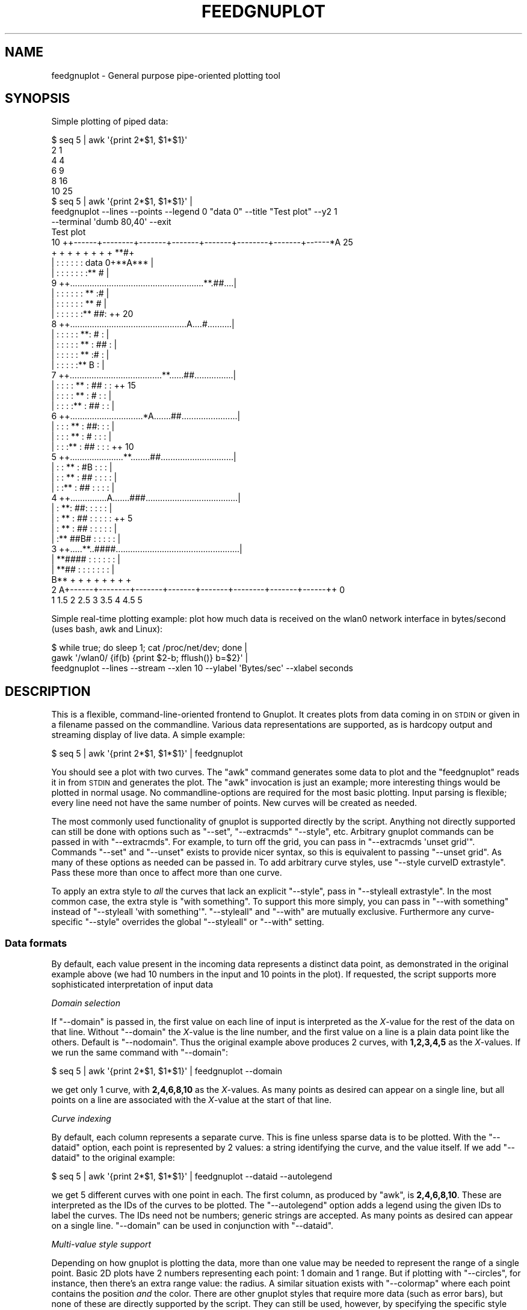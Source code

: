 .\" Automatically generated by Pod::Man 2.28 (Pod::Simple 3.29)
.\"
.\" Standard preamble:
.\" ========================================================================
.de Sp \" Vertical space (when we can't use .PP)
.if t .sp .5v
.if n .sp
..
.de Vb \" Begin verbatim text
.ft CW
.nf
.ne \\$1
..
.de Ve \" End verbatim text
.ft R
.fi
..
.\" Set up some character translations and predefined strings.  \*(-- will
.\" give an unbreakable dash, \*(PI will give pi, \*(L" will give a left
.\" double quote, and \*(R" will give a right double quote.  \*(C+ will
.\" give a nicer C++.  Capital omega is used to do unbreakable dashes and
.\" therefore won't be available.  \*(C` and \*(C' expand to `' in nroff,
.\" nothing in troff, for use with C<>.
.tr \(*W-
.ds C+ C\v'-.1v'\h'-1p'\s-2+\h'-1p'+\s0\v'.1v'\h'-1p'
.ie n \{\
.    ds -- \(*W-
.    ds PI pi
.    if (\n(.H=4u)&(1m=24u) .ds -- \(*W\h'-12u'\(*W\h'-12u'-\" diablo 10 pitch
.    if (\n(.H=4u)&(1m=20u) .ds -- \(*W\h'-12u'\(*W\h'-8u'-\"  diablo 12 pitch
.    ds L" ""
.    ds R" ""
.    ds C` ""
.    ds C' ""
'br\}
.el\{\
.    ds -- \|\(em\|
.    ds PI \(*p
.    ds L" ``
.    ds R" ''
.    ds C`
.    ds C'
'br\}
.\"
.\" Escape single quotes in literal strings from groff's Unicode transform.
.ie \n(.g .ds Aq \(aq
.el       .ds Aq '
.\"
.\" If the F register is turned on, we'll generate index entries on stderr for
.\" titles (.TH), headers (.SH), subsections (.SS), items (.Ip), and index
.\" entries marked with X<> in POD.  Of course, you'll have to process the
.\" output yourself in some meaningful fashion.
.\"
.\" Avoid warning from groff about undefined register 'F'.
.de IX
..
.nr rF 0
.if \n(.g .if rF .nr rF 1
.if (\n(rF:(\n(.g==0)) \{
.    if \nF \{
.        de IX
.        tm Index:\\$1\t\\n%\t"\\$2"
..
.        if !\nF==2 \{
.            nr % 0
.            nr F 2
.        \}
.    \}
.\}
.rr rF
.\" ========================================================================
.\"
.IX Title "FEEDGNUPLOT 1"
.TH FEEDGNUPLOT 1 "2015-08-23" "perl v5.22.0" "User Contributed Perl Documentation"
.\" For nroff, turn off justification.  Always turn off hyphenation; it makes
.\" way too many mistakes in technical documents.
.if n .ad l
.nh
.SH "NAME"
feedgnuplot \- General purpose pipe\-oriented plotting tool
.SH "SYNOPSIS"
.IX Header "SYNOPSIS"
Simple plotting of piped data:
.PP
.Vb 6
\& $ seq 5 | awk \*(Aq{print 2*$1, $1*$1}\*(Aq
\& 2 1
\& 4 4
\& 6 9
\& 8 16
\& 10 25
\&
\& $ seq 5 | awk \*(Aq{print 2*$1, $1*$1}\*(Aq |
\&   feedgnuplot \-\-lines \-\-points \-\-legend 0 "data 0" \-\-title "Test plot" \-\-y2 1
\&               \-\-terminal \*(Aqdumb 80,40\*(Aq \-\-exit
\&
\&                                  Test plot
\&
\&  10 ++\-\-\-\-\-\-+\-\-\-\-\-\-\-\-+\-\-\-\-\-\-\-+\-\-\-\-\-\-\-+\-\-\-\-\-\-\-+\-\-\-\-\-\-\-\-+\-\-\-\-\-\-\-+\-\-\-\-\-\-*A 25
\&     +       +        +       +       +       +        +       +    **#+
\&     |       :        :       :       :       :        : data 0+**A*** |
\&     |       :        :       :       :       :        :       :** #   |
\&   9 ++.......................................................**.##....|
\&     |       :        :       :       :       :        :    ** :#      |
\&     |       :        :       :       :       :        :  **   #       |
\&     |       :        :       :       :       :        :**   ##:      ++ 20
\&   8 ++................................................A....#..........|
\&     |       :        :       :       :       :      **:   #   :       |
\&     |       :        :       :       :       :    **  : ##    :       |
\&     |       :        :       :       :       :  **    :#      :       |
\&     |       :        :       :       :       :**      B       :       |
\&   7 ++......................................**......##................|
\&     |       :        :       :       :    ** :    ##  :       :      ++ 15
\&     |       :        :       :       :  **   :   #    :       :       |
\&     |       :        :       :       :**     : ##     :       :       |
\&   6 ++..............................*A.......##.......................|
\&     |       :        :       :    ** :     ##:        :       :       |
\&     |       :        :       :  **   :    #  :        :       :       |
\&     |       :        :       :**     :  ##   :        :       :      ++ 10
\&   5 ++......................**........##..............................|
\&     |       :        :    ** :      #B       :        :       :       |
\&     |       :        :  **   :    ## :       :        :       :       |
\&     |       :        :**     :  ##   :       :        :       :       |
\&   4 ++...............A.......###......................................|
\&     |       :      **:     ##:       :       :        :       :       |
\&     |       :    **  :   ##  :       :       :        :       :      ++ 5
\&     |       :  **    : ##    :       :       :        :       :       |
\&     |       :**    ##B#      :       :       :        :       :       |
\&   3 ++.....**..####...................................................|
\&     |    **####      :       :       :       :        :       :       |
\&     |  **## :        :       :       :       :        :       :       |
\&     B**     +        +       +       +       +        +       +       +
\&   2 A+\-\-\-\-\-\-+\-\-\-\-\-\-\-\-+\-\-\-\-\-\-\-+\-\-\-\-\-\-\-+\-\-\-\-\-\-\-+\-\-\-\-\-\-\-\-+\-\-\-\-\-\-\-+\-\-\-\-\-\-++ 0
\&     1      1.5       2      2.5      3      3.5       4      4.5      5
.Ve
.PP
Simple real-time plotting example: plot how much data is received on the wlan0
network interface in bytes/second (uses bash, awk and Linux):
.PP
.Vb 3
\& $ while true; do sleep 1; cat /proc/net/dev; done |
\&   gawk \*(Aq/wlan0/ {if(b) {print $2\-b; fflush()} b=$2}\*(Aq |
\&   feedgnuplot \-\-lines \-\-stream \-\-xlen 10 \-\-ylabel \*(AqBytes/sec\*(Aq \-\-xlabel seconds
.Ve
.SH "DESCRIPTION"
.IX Header "DESCRIPTION"
This is a flexible, command-line-oriented frontend to Gnuplot. It creates
plots from data coming in on \s-1STDIN\s0 or given in a filename passed on the
commandline. Various data representations are supported, as is hardcopy
output and streaming display of live data. A simple example:
.PP
.Vb 1
\& $ seq 5 | awk \*(Aq{print 2*$1, $1*$1}\*(Aq | feedgnuplot
.Ve
.PP
You should see a plot with two curves. The \f(CW\*(C`awk\*(C'\fR command generates some data to
plot and the \f(CW\*(C`feedgnuplot\*(C'\fR reads it in from \s-1STDIN\s0 and generates the plot. The
\&\f(CW\*(C`awk\*(C'\fR invocation is just an example; more interesting things would be plotted
in normal usage. No commandline-options are required for the most basic
plotting. Input parsing is flexible; every line need not have the same number of
points. New curves will be created as needed.
.PP
The most commonly used functionality of gnuplot is supported directly by the
script. Anything not directly supported can still be done with options such as
\&\f(CW\*(C`\-\-set\*(C'\fR, \f(CW\*(C`\-\-extracmds\*(C'\fR \f(CW\*(C`\-\-style\*(C'\fR, etc. Arbitrary gnuplot commands can be
passed in with \f(CW\*(C`\-\-extracmds\*(C'\fR. For example, to turn off the grid, you can pass
in \f(CW\*(C`\-\-extracmds \*(Aqunset grid\*(Aq\*(C'\fR. Commands \f(CW\*(C`\-\-set\*(C'\fR and \f(CW\*(C`\-\-unset\*(C'\fR exists to
provide nicer syntax, so this is equivalent to passing \f(CW\*(C`\-\-unset grid\*(C'\fR. As many
of these options as needed can be passed in. To add arbitrary curve styles, use
\&\f(CW\*(C`\-\-style curveID extrastyle\*(C'\fR. Pass these more than once to affect more than one
curve.
.PP
To apply an extra style to \fIall\fR the curves that lack an explicit \f(CW\*(C`\-\-style\*(C'\fR,
pass in \f(CW\*(C`\-\-styleall extrastyle\*(C'\fR. In the most common case, the extra style is
\&\f(CW\*(C`with something\*(C'\fR. To support this more simply, you can pass in \f(CW\*(C`\-\-with
something\*(C'\fR instead of \f(CW\*(C`\-\-styleall \*(Aqwith something\*(Aq\*(C'\fR. \f(CW\*(C`\-\-styleall\*(C'\fR and
\&\f(CW\*(C`\-\-with\*(C'\fR are mutually exclusive. Furthermore any curve-specific \f(CW\*(C`\-\-style\*(C'\fR
overrides the global \f(CW\*(C`\-\-styleall\*(C'\fR or \f(CW\*(C`\-\-with\*(C'\fR setting.
.SS "Data formats"
.IX Subsection "Data formats"
By default, each value present in the incoming data represents a distinct data
point, as demonstrated in the original example above (we had 10 numbers in the
input and 10 points in the plot). If requested, the script supports more
sophisticated interpretation of input data
.PP
\fIDomain selection\fR
.IX Subsection "Domain selection"
.PP
If \f(CW\*(C`\-\-domain\*(C'\fR is passed in, the first value on each line of input is
interpreted as the \fIX\fR\-value for the rest of the data on that line. Without
\&\f(CW\*(C`\-\-domain\*(C'\fR the \fIX\fR\-value is the line number, and the first value on a line is
a plain data point like the others. Default is \f(CW\*(C`\-\-nodomain\*(C'\fR. Thus the original
example above produces 2 curves, with \fB1,2,3,4,5\fR as the \fIX\fR\-values. If we run
the same command with \f(CW\*(C`\-\-domain\*(C'\fR:
.PP
.Vb 1
\& $ seq 5 | awk \*(Aq{print 2*$1, $1*$1}\*(Aq | feedgnuplot \-\-domain
.Ve
.PP
we get only 1 curve, with \fB2,4,6,8,10\fR as the \fIX\fR\-values. As many points as
desired can appear on a single line, but all points on a line are associated
with the \fIX\fR\-value at the start of that line.
.PP
\fICurve indexing\fR
.IX Subsection "Curve indexing"
.PP
By default, each column represents a separate curve. This is fine unless sparse
data is to be plotted. With the \f(CW\*(C`\-\-dataid\*(C'\fR option, each point is represented by
2 values: a string identifying the curve, and the value itself. If we add
\&\f(CW\*(C`\-\-dataid\*(C'\fR to the original example:
.PP
.Vb 1
\& $ seq 5 | awk \*(Aq{print 2*$1, $1*$1}\*(Aq | feedgnuplot \-\-dataid \-\-autolegend
.Ve
.PP
we get 5 different curves with one point in each. The first column, as produced
by \f(CW\*(C`awk\*(C'\fR, is \fB2,4,6,8,10\fR. These are interpreted as the IDs of the curves to
be plotted. The \f(CW\*(C`\-\-autolegend\*(C'\fR option adds a legend using the given IDs to
label the curves. The IDs need not be numbers; generic strings are accepted. As
many points as desired can appear on a single line. \f(CW\*(C`\-\-domain\*(C'\fR can be used in
conjunction with \f(CW\*(C`\-\-dataid\*(C'\fR.
.PP
\fIMulti-value style support\fR
.IX Subsection "Multi-value style support"
.PP
Depending on how gnuplot is plotting the data, more than one value may be needed
to represent the range of a single point. Basic 2D plots have 2 numbers
representing each point: 1 domain and 1 range. But if plotting with
\&\f(CW\*(C`\-\-circles\*(C'\fR, for instance, then there's an extra range value: the radius. A
similar situation exists with \f(CW\*(C`\-\-colormap\*(C'\fR where each point contains the
position \fIand\fR the color. There are other gnuplot styles that require more data
(such as error bars), but none of these are directly supported by the script.
They can still be used, however, by specifying the specific style with
\&\f(CW\*(C`\-\-style\*(C'\fR, and specifying how many values are needed for each point with
\&\f(CW\*(C`\-\-rangesizeall\*(C'\fR or \f(CW\*(C`\-\-rangesize\*(C'\fR or \f(CW\*(C`\-\-extraValuesPerPoint\*(C'\fR. Those options
that specify the range size are required \fIonly\fR for styles not explicitly
supported by feedgnuplot; supported styles do the right thing automatically.
.PP
More examples: if making a 2d plot of y error bars where gnuplot expects a
(x,y,ydelta) tuple for each point, you want \f(CW\*(C`\-\-rangesizeall 2\*(C'\fR because you have
one domain value (x) and 2 range values (y,ydelta). Gnuplot can also plot
lopsided y errorbars by giving a tuple (x,y,ylow,yhigh). This is similar as
before, but you want \f(CW\*(C`\-\-rangesizeall 3\*(C'\fR instead.
.PP
\fI3D data\fR
.IX Subsection "3D data"
.PP
To plot 3D data, pass in \f(CW\*(C`\-\-3d\*(C'\fR. \f(CW\*(C`\-\-domain\*(C'\fR \s-1MUST\s0 be given when plotting 3D
data to avoid domain ambiguity. If 3D data is being plotted, there are by
definition 2 domain values instead of one (\fIZ\fR as a function of \fIX\fR and \fIY\fR
instead of \fIY\fR as a function of \fIX\fR). Thus the first 2 values on each line are
interpreted as the domain instead of just 1. The rest of the processing happens
the same way as before.
.PP
\fITime/date data\fR
.IX Subsection "Time/date data"
.PP
If the input data domain is a time/date, this can be interpreted with
\&\f(CW\*(C`\-\-timefmt\*(C'\fR. This option takes a single argument: the format to use to parse
the data. The format is documented in 'set timefmt' in gnuplot, although the
common flags that \f(CW\*(C`strftime\*(C'\fR understands are generally supported. The backslash
sequences in the format are \fInot\fR supported, so if you want a tab, put in a tab
instead of \et. Whitespace in the format \fIis\fR supported. When this flag is
given, some other options act a little bit differently:
.IP "\(bu" 4
\&\f(CW\*(C`\-\-xlen\*(C'\fR is an \fIinteger\fR in seconds
.IP "\(bu" 4
\&\f(CW\*(C`\-\-xmin\*(C'\fR and \f(CW\*(C`\-\-xmax\*(C'\fR \fImust\fR use the format passed in to \f(CW\*(C`\-\-timefmt\*(C'\fR
.PP
Using this option changes both the way the input is parsed \fIand\fR the way the
x\-axis tics are labelled. Gnuplot tries to be intelligent in this labelling, but
it doesn't always do what the user wants. The labelling can be controlled with
the gnuplot \f(CW\*(C`set format\*(C'\fR command, which takes the same type of format string as
\&\f(CW\*(C`\-\-timefmt\*(C'\fR. Example:
.PP
.Vb 5
\& $ sar 1 \-1 |
\&   awk \*(Aq$1 ~ /..:..:../ && $8 ~/^[0\-9\e.]*$/ {print $1,$8; fflush()}\*(Aq |
\&   feedgnuplot \-\-stream \-\-domain
\&                \-\-lines \-\-timefmt \*(Aq%H:%M:%S\*(Aq
\&                \-\-set \*(Aqformat x "%H:%M:%S"\*(Aq
.Ve
.PP
This plots the 'idle' \s-1CPU\s0 consumption against time.
.PP
Note that while gnuplot supports the time/date on any axis, \fIfeedgnuplot\fR
currently supports it \fIonly\fR as the x\-axis domain. This may change in the
future.
.SS "Real-time streaming data"
.IX Subsection "Real-time streaming data"
To plot real-time data, pass in the \f(CW\*(C`\-\-stream [refreshperiod]\*(C'\fR option. Data
will then be plotted as it is received. The plot will be updated every
\&\f(CW\*(C`refreshperiod\*(C'\fR seconds. If the period isn't specified, a 1Hz refresh rate is
used. To refresh at specific intervals indicated by the data, set the
refreshperiod to 0 or to 'trigger'. The plot will then \fIonly\fR be refreshed when
a data line 'replot' is received. This 'replot' command works in both triggered
and timed modes, but in triggered mode, it's the only way to replot. Look in
\&\*(L"Special data commands\*(R" for more information.
.PP
To plot only the most recent data (instead of \fIall\fR the data), \f(CW\*(C`\-\-xlen
windowsize\*(C'\fR can be given. This will create an constantly-updating, scrolling
view of the recent past. \f(CW\*(C`windowsize\*(C'\fR should be replaced by the desired length
of the domain window to plot, in domain units (passed-in values if \f(CW\*(C`\-\-domain\*(C'\fR
or line numbers otherwise). If the domain is a time/date via \f(CW\*(C`\-\-timefmt\*(C'\fR, then
\&\f(CW\*(C`windowsize\*(C'\fR is and \fIinteger\fR in seconds.
.PP
\fISpecial data commands\fR
.IX Subsection "Special data commands"
.PP
If we are reading streaming data, the input stream can contain special commands
in addition to the raw data. Feedgnuplot looks for these at the start of every
input line. If a command is detected, the rest of the line is discarded. These
commands are
.ie n .IP """replot""" 4
.el .IP "\f(CWreplot\fR" 4
.IX Item "replot"
This command refreshes the plot right now, instead of waiting for the next
refresh time indicated by the timer. This command works in addition to the timed
refresh, as indicated by \f(CW\*(C`\-\-stream [refreshperiod]\*(C'\fR.
.ie n .IP """clear""" 4
.el .IP "\f(CWclear\fR" 4
.IX Item "clear"
This command clears out the current data in the plot. The plotting process
continues, however, to any data following the \f(CW\*(C`clear\*(C'\fR.
.ie n .IP """exit""" 4
.el .IP "\f(CWexit\fR" 4
.IX Item "exit"
This command causes feedgnuplot to exit.
.SS "Hardcopy output"
.IX Subsection "Hardcopy output"
The script is able to produce hardcopy output with \f(CW\*(C`\-\-hardcopy outputfile\*(C'\fR. The
output type can be inferred from the filename, if \fB.ps\fR, \fB.eps\fR, \fB.pdf\fR,
\&\fB.svg\fR or \fB.png\fR is requested. If any other file type is requested,
\&\f(CW\*(C`\-\-terminal\*(C'\fR \fImust\fR be passed in to tell gnuplot how to make the plot.
.SS "Self-plotting data files"
.IX Subsection "Self-plotting data files"
This script can be used to enable self-plotting data files. There are 2 ways of
doing this: with a shebang (#!) or with inline perl data.
.PP
\fISelf-plotting data with a #!\fR
.IX Subsection "Self-plotting data with a #!"
.PP
A self-plotting, executable data file \f(CW\*(C`data\*(C'\fR is formatted as
.PP
.Vb 10
\& $ cat data
\& #!/usr/bin/feedgnuplot \-\-lines \-\-points
\& 2 1
\& 4 4
\& 6 9
\& 8 16
\& 10 25
\& 12 36
\& 14 49
\& 16 64
\& 18 81
\& 20 100
\& 22 121
\& 24 144
\& 26 169
\& 28 196
\& 30 225
.Ve
.PP
This is the shebang (#!) line followed by the data, formatted as before. The
data file can be plotted simply with
.PP
.Vb 1
\& $ ./data
.Ve
.PP
The caveats here are that on Linux the whole #! line is limited to 127
characters and that the full path to feedgnuplot must be given. The 127
character limit is a serious limitation, but this can likely be resolved with a
kernel patch. I have only tried on Linux 2.6.
.PP
\fISelf-plotting data with perl inline data\fR
.IX Subsection "Self-plotting data with perl inline data"
.PP
Perl supports storing data and code in the same file. This can also be used to
create self-plotting files:
.PP
.Vb 4
\& $ cat plotdata.pl
\& #!/usr/bin/perl
\& use strict;
\& use warnings;
\&
\& open PLOT, "| feedgnuplot \-\-lines \-\-points" or die "Couldn\*(Aqt open plotting pipe";
\& while( <DATA> )
\& {
\&   my @xy = split;
\&   print PLOT "@xy\en";
\& }
\& _\|_DATA_\|_
\& 2 1
\& 4 4
\& 6 9
\& 8 16
\& 10 25
\& 12 36
\& 14 49
\& 16 64
\& 18 81
\& 20 100
\& 22 121
\& 24 144
\& 26 169
\& 28 196
\& 30 225
.Ve
.PP
This is especially useful if the logged data is not in a format directly
supported by feedgnuplot. Raw data can be stored after the _\|_DATA_\|_ directive,
with a small perl script to manipulate the data into a useable format and send
it to the plotter.
.SH "ARGUMENTS"
.IX Header "ARGUMENTS"
.IP "\(bu" 4
\&\-\-\f(CW\*(C`[no]domain\*(C'\fR
.Sp
If enabled, the first element of each line is the domain variable. If not, the
point index is used
.IP "\(bu" 4
\&\-\-\f(CW\*(C`[no]dataid\*(C'\fR
.Sp
If enabled, each data point is preceded by the \s-1ID\s0 of the data set that point
corresponds to. This \s-1ID\s0 is interpreted as a string, \s-1NOT\s0 as just a number. If not
enabled, the order of the point is used.
.Sp
As an example, if line 3 of the input is \*(L"0 9 1 20\*(R" then
.RS 4
.IP "\(bu" 4
\&\f(CW\*(C`\-\-nodomain \-\-nodataid\*(C'\fR would parse the 4 numbers as points in 4 different
curves at x=3
.IP "\(bu" 4
\&\f(CW\*(C`\-\-domain \-\-nodataid\*(C'\fR would parse the 4 numbers as points in 3 different
curves at x=0. Here, 0 is the x\-variable and 9,1,20 are the data values
.IP "\(bu" 4
\&\f(CW\*(C`\-\-nodomain \-\-dataid\*(C'\fR would parse the 4 numbers as points in 2 different
curves at x=3. Here 0 and 1 are the data IDs and 9 and 20 are the
data values
.IP "\(bu" 4
\&\f(CW\*(C`\-\-domain \-\-dataid\*(C'\fR would parse the 4 numbers as a single point at
x=0. Here 9 is the data \s-1ID\s0 and 1 is the data value. 20 is an extra
value, so it is ignored. If another value followed 20, we'd get another
point in curve \s-1ID 20\s0
.RE
.RS 4
.RE
.IP "\(bu" 4
\&\f(CW\*(C`\-\-[no]3d\*(C'\fR
.Sp
Do [not] plot in 3D. This only makes sense with \f(CW\*(C`\-\-domain\*(C'\fR. Each domain here is
an (x,y) tuple
.IP "\(bu" 4
\&\-\-\f(CW\*(C`timefmt [format]\*(C'\fR
.Sp
Interpret the X data as a time/date, parsed with the given format
.IP "\(bu" 4
\&\f(CW\*(C`\-\-colormap\*(C'\fR
.Sp
Show a colormapped xy plot. Requires extra data for the color. zmin/zmax can be
used to set the extents of the colors. Automatically sets the \f(CW\*(C`\-\-rangesize\*(C'\fR.
.IP "\(bu" 4
\&\f(CW\*(C`\-\-stream [period]\*(C'\fR
.Sp
Plot the data as it comes in, in realtime. If period is given, replot every
period seconds. If no period is given, replot at 1Hz. If the period is given as
0 or 'trigger', replot \fIonly\fR when the incoming data dictates this. See the
\&\*(L"Real-time streaming data\*(R" section of the man page.
.IP "\(bu" 4
\&\f(CW\*(C`\-\-[no]lines\*(C'\fR
.Sp
Do [not] draw lines to connect consecutive points
.IP "\(bu" 4
\&\f(CW\*(C`\-\-[no]points\*(C'\fR
.Sp
Do [not] draw points
.IP "\(bu" 4
\&\f(CW\*(C`\-\-circles\*(C'\fR
.Sp
Plot with circles. This requires a radius be specified for each point.
Automatically sets the \f(CW\*(C`\-\-rangesize\*(C'\fR. \f(CW\*(C`Not\*(C'\fR supported for 3d plots.
.IP "\(bu" 4
\&\f(CW\*(C`\-\-title xxx\*(C'\fR
.Sp
Set the title of the plot
.IP "\(bu" 4
\&\f(CW\*(C`\-\-legend curveID legend\*(C'\fR
.Sp
Set the label for a curve plot. Use this option multiple times for multiple
curves. With \f(CW\*(C`\-\-dataid\*(C'\fR, curveID is the \s-1ID.\s0 Otherwise, it's the index of the
curve, starting at 0
.IP "\(bu" 4
\&\f(CW\*(C`\-\-autolegend\*(C'\fR
.Sp
Use the curve IDs for the legend. Titles given with \f(CW\*(C`\-\-legend\*(C'\fR override these
.IP "\(bu" 4
\&\f(CW\*(C`\-\-xlen xxx\*(C'\fR
.Sp
When using \f(CW\*(C`\-\-stream\*(C'\fR, sets the size of the x\-window to plot. Omit this or set
it to 0 to plot \s-1ALL\s0 the data. Does not make sense with 3d plots. Implies
\&\f(CW\*(C`\-\-monotonic\*(C'\fR
.IP "\(bu" 4
\&\f(CW\*(C`\-\-xmin/xmax/ymin/ymax/y2min/y2max/zmin/zmax xxx\*(C'\fR
.Sp
Set the range for the given axis. These x\-axis bounds are ignored in a streaming
plot. The y2\-axis bound do not apply in 3d plots. The z\-axis bounds apply
\&\fIonly\fR to 3d plots or colormaps.
.IP "\(bu" 4
\&\f(CW\*(C`\-\-xlabel/ylabel/y2label/zlabel xxx\*(C'\fR
.Sp
Label the given axis. The y2\-axis label does not apply to 3d plots while the
z\-axis label applies \fIonly\fR to 3d plots.
.IP "\(bu" 4
\&\f(CW\*(C`\-\-y2 xxx\*(C'\fR
.Sp
Plot the data specified by this curve \s-1ID\s0 on the y2 axis. Without \f(CW\*(C`\-\-dataid\*(C'\fR,
the \s-1ID\s0 is just an ordered 0\-based index. Does not apply to 3d plots. Can be
passed multiple times, or passed a comma-separated list. By default the y2\-axis
curves look the same as the y\-axis ones. I.e. the viewer of the resulting plot
has to be told which is which via an axes label, legend, etc. Prior to version
1.25 of feedgnuplot the curves plotted on the y2 axis were drawn with a thicker
line. This is no longer the case, but that behavior can be brought back by
passing something like
.Sp
.Vb 1
\& \-\-y2 curveid \-\-style curveid \*(Aqlinewidth 3\*(Aq
.Ve
.IP "\(bu" 4
\&\f(CW\*(C`\-\-histogram curveID\*(C'\fR
.Sp
Set up a this specific curve to plot a histogram. The bin width is given with
the \f(CW\*(C`\-\-binwidth\*(C'\fR option (assumed 1.0 if omitted). \f(CW\*(C`\-\-histogram\*(C'\fR does \fInot\fR
touch the drawing style. It is often desired to plot these with boxes, and this
\&\fImust\fR be explicitly requested by \f(CW\*(C`\-\-with boxes\*(C'\fR. This works with \f(CW\*(C`\-\-domain\*(C'\fR
and/or \f(CW\*(C`\-\-stream\*(C'\fR, but in those cases the x\-value is used \fIonly\fR to cull old
data because of \f(CW\*(C`\-\-xlen\*(C'\fR or \f(CW\*(C`\-\-monotonic\*(C'\fR. I.e. the x\-values are \fInot\fR drawn
in any way. Can be passed multiple times, or passed a comma\- separated list
.IP "\(bu" 4
\&\f(CW\*(C`\-\-binwidth width\*(C'\fR
.Sp
The width of bins when making histograms. This setting applies to \s-1ALL\s0 histograms
in the plot. Defaults to 1.0 if not given.
.IP "\(bu" 4
\&\f(CW\*(C`\-\-histstyle style\*(C'\fR
.Sp
Normally, histograms are generated with the 'smooth freq' gnuplot style.
\&\f(CW\*(C`\-\-histstyle\*(C'\fR can be used to select different 'smooth' settings. Allowed are
\&'unique', 'cumulative' and 'cnormal'. 'unique' indicates whether a bin has at
least one item in it: instead of counting the items, it'll always report 0 or 1.
\&'cumulative' is the integral of the \*(L"normal\*(R" histogram. 'cnormal' is like
\&'cumulative', but rescaled to end up at 1.0.
.IP "\(bu" 4
\&\f(CW\*(C`\-\-style curveID style\*(C'\fR
.Sp
Additional styles per curve. With \f(CW\*(C`\-\-dataid\*(C'\fR, curveID is the \s-1ID.\s0 Otherwise,
it's the index of the curve, starting at 0. Use this option multiple times for
multiple curves. \f(CW\*(C`\-\-styleall\*(C'\fR does \fInot\fR apply to curves that have a
\&\f(CW\*(C`\-\-style\*(C'\fR
.IP "\(bu" 4
\&\f(CW\*(C`\-\-curvestyle curveID\*(C'\fR
.Sp
Synonym for \f(CW\*(C`\-\-style\*(C'\fR
.IP "\(bu" 4
\&\f(CW\*(C`\-\-styleall xxx\*(C'\fR
.Sp
Additional styles for all curves that have no \f(CW\*(C`\-\-style\*(C'\fR. This is overridden by
any applicable \f(CW\*(C`\-\-style\*(C'\fR. Exclusive with \f(CW\*(C`\-\-with\*(C'\fR.
.IP "\(bu" 4
\&\f(CW\*(C`\-\-curvestyleall xxx\*(C'\fR
.Sp
Synonym for \f(CW\*(C`\-\-styleall\*(C'\fR
.IP "\(bu" 4
\&\f(CW\*(C`\-\-with xxx\*(C'\fR
.Sp
Same as \f(CW\*(C`\-\-styleall\*(C'\fR, but prefixed with \*(L"with\*(R". Thus
.Sp
.Vb 1
\& \-\-with boxes
.Ve
.Sp
is equivalent to
.Sp
.Vb 1
\& \-\-styleall \*(Aqwith boxes\*(Aq
.Ve
.Sp
Exclusive with \f(CW\*(C`\-\-styleall\*(C'\fR.
.IP "\(bu" 4
\&\f(CW\*(C`\-\-extracmds xxx\*(C'\fR
.Sp
Additional commands to pass on to gnuplot verbatim. These could contain extra
global styles for instance. Can be passed multiple times.
.IP "\(bu" 4
\&\f(CW\*(C`\-\-set xxx\*(C'\fR
.Sp
Additional 'set' commands to pass on to gnuplot verbatim. \f(CW\*(C`\-\-set \*(Aqa b c\*(Aq\*(C'\fR will
result in gnuplot seeing a \f(CW\*(C`set a b c\*(C'\fR command. Can be passed multiple times.
.IP "\(bu" 4
\&\f(CW\*(C`\-\-unset xxx\*(C'\fR
.Sp
Additional 'unset' commands to pass on to gnuplot verbatim. \f(CW\*(C`\-\-unset \*(Aqa b c\*(Aq\*(C'\fR
will result in gnuplot seeing a \f(CW\*(C`unset a b c\*(C'\fR command. Can be passed multiple
times.
.IP "\(bu" 4
\&\f(CW\*(C`\-\-square\*(C'\fR
.Sp
Plot data with aspect ratio 1. For 3D plots, this controls the aspect ratio for
all 3 axes
.IP "\(bu" 4
\&\f(CW\*(C`\-\-square_xy\*(C'\fR
.Sp
For 3D plots, set square aspect ratio for \s-1ONLY\s0 the x,y axes
.IP "\(bu" 4
\&\f(CW\*(C`\-\-hardcopy xxx\*(C'\fR
.Sp
If not streaming, output to a file specified here. Format inferred from
filename, unless specified by \f(CW\*(C`\-\-terminal\*(C'\fR
.IP "\(bu" 4
\&\f(CW\*(C`\-\-terminal xxx\*(C'\fR
.Sp
String passed to 'set terminal'. No attempts are made to validate this.
\&\f(CW\*(C`\-\-hardcopy\*(C'\fR sets this to some sensible defaults if \-\-hardcopy is given .png,
\&.pdf, .ps, .eps or .svg. If any other file type is desired, use both
\&\f(CW\*(C`\-\-hardcopy\*(C'\fR and \f(CW\*(C`\-\-terminal\*(C'\fR
.IP "\(bu" 4
\&\f(CW\*(C`\-\-maxcurves xxx\*(C'\fR
.Sp
The maximum allowed number of curves. This is 100 by default, but can be reset
with this option. This exists purely to prevent perl from allocating all of the
system's memory when reading bogus data
.IP "\(bu" 4
\&\f(CW\*(C`\-\-monotonic\*(C'\fR
.Sp
If \f(CW\*(C`\-\-domain\*(C'\fR is given, checks to make sure that the x\- coordinate in the input
data is monotonically increasing. If a given x\-variable is in the past, all data
currently cached for this curve is purged. Without \f(CW\*(C`\-\-monotonic\*(C'\fR, all data is
kept. Does not make sense with 3d plots. No \f(CW\*(C`\-\-monotonic\*(C'\fR by default. The data is
replotted before being purged
.IP "\(bu" 4
\&\f(CW\*(C`\-\-rangesize curveID xxx\*(C'\fR
.Sp
The options \f(CW\*(C`\-\-rangesizeall\*(C'\fR, \f(CW\*(C`\-\-rangesize\*(C'\fR and \f(CW\*(C`\-\-extraValuesPerPoint\*(C'\fR set
the number of values are needed to represent each point being plotted (see
\&\*(L"Multi-value style support\*(R" above). These options are \fIonly\fR needed if
unknown styles are used, with \f(CW\*(C`\-\-styleall\*(C'\fR or \f(CW\*(C`\-\-with\*(C'\fR for instance.
.Sp
\&\f(CW\*(C`\-\-rangesize\*(C'\fR is used to set how many values are needed to represent the range
of a point for a particular curve. This overrides any defaults that may exist
for this curve only.
.IP "\(bu" 4
\&\f(CW\*(C`\-\-rangesizeall xxx\*(C'\fR
.Sp
Like \f(CW\*(C`\-\-rangesize\*(C'\fR, but applies to \fIall\fR the curves.
.Sp
\&\f(CW\*(C`\-\-extraValuesPerPoint xxx\*(C'\fR
.Sp
Like \f(CW\*(C`\-\-rangesizeall\*(C'\fR, but instead of overriding the default, adds to it. For
example, if plotting non-lopsided y errorbars gnuplot wants (x,y,ydelta) tuples.
These can be specified both with \f(CW\*(C`\-\-rangesizeall 2\*(C'\fR (because there are 2 range
values) or \f(CW\*(C`\-\-extraValuesPerPoint 1\*(C'\fR (because there's 1 more value than usual).
.Sp
This option is \fIonly\fR needed if unknown styles are used, with \f(CW\*(C`\-\-styleall\*(C'\fR or
\&\f(CW\*(C`\-\-with\*(C'\fR for instance.
.IP "\(bu" 4
\&\f(CW\*(C`\-\-dump\*(C'\fR
.Sp
Instead of printing to gnuplot, print to \s-1STDOUT.\s0 Very useful for debugging. It
is possible to send the output produced this way to gnuplot directly.
.IP "\(bu" 4
\&\f(CW\*(C`\-\-exit\*(C'\fR
.Sp
Terminate the feedgnuplot process after passing data to gnuplot. The window will
persist but will not be interactive. Without this option feedgnuplot keeps
running and must be killed by the user. Note that this option works only with
later versions of gnuplot and only with some gnuplot terminals.
.IP "\(bu" 4
\&\f(CW\*(C`\-\-geometry\*(C'\fR
.Sp
If using X11, specifies the size, position of the plot window
.IP "\(bu" 4
\&\f(CW\*(C`\-\-version\*(C'\fR
.Sp
Print the version and exit
.SH "RECIPES"
.IX Header "RECIPES"
.SS "Basic plotting of piped data"
.IX Subsection "Basic plotting of piped data"
.Vb 6
\& $ seq 5 | awk \*(Aq{print 2*$1, $1*$1}\*(Aq
\& 2 1
\& 4 4
\& 6 9
\& 8 16
\& 10 25
\&
\& $ seq 5 | awk \*(Aq{print 2*$1, $1*$1}\*(Aq |
\&   feedgnuplot \-\-lines \-\-points \-\-legend 0 "data 0" \-\-title "Test plot" \-\-y2 1
.Ve
.SS "Realtime plot of network throughput"
.IX Subsection "Realtime plot of network throughput"
Looks at wlan0 on Linux.
.PP
.Vb 3
\& $ while true; do sleep 1; cat /proc/net/dev; done |
\&   gawk \*(Aq/wlan0/ {if(b) {print $2\-b; fflush()} b=$2}\*(Aq |
\&   feedgnuplot \-\-lines \-\-stream \-\-xlen 10 \-\-ylabel \*(AqBytes/sec\*(Aq \-\-xlabel seconds
.Ve
.SS "Realtime plot of battery charge in respect to time"
.IX Subsection "Realtime plot of battery charge in respect to time"
Uses the result of the \f(CW\*(C`acpi\*(C'\fR command.
.PP
.Vb 3
\& $ while true; do acpi; sleep 15; done |
\&   perl \-nE \*(AqBEGIN{ $| = 1; } /([0\-9]*)%/; say join(" ", time(), $1);\*(Aq |
\&   feedgnuplot \-\-stream \-\-ymin 0 \-\-ymax 100 \-\-lines \-\-domain \-\-xlabel \*(AqTime\*(Aq \-\-timefmt \*(Aq%s\*(Aq \-\-ylabel "Battery charge (%)"
.Ve
.SS "Realtime plot of temperatures in an \s-1IBM\s0 Thinkpad"
.IX Subsection "Realtime plot of temperatures in an IBM Thinkpad"
Uses \f(CW\*(C`/proc/acpi/ibm/thermal\*(C'\fR, which reports temperatures at various locations
in a Thinkpad.
.PP
.Vb 2
\& $ while true; do cat /proc/acpi/ibm/thermal | awk \*(Aq{$1=""; print}\*(Aq ; sleep 1; done |
\&   feedgnuplot \-\-stream \-\-xlen 100 \-\-lines \-\-autolegend \-\-ymax 100 \-\-ymin 20 \-\-ylabel \*(AqTemperature (deg C)\*(Aq
.Ve
.SS "Plotting a histogram of file sizes in a directory"
.IX Subsection "Plotting a histogram of file sizes in a directory"
.Vb 2
\& $ ls \-l | awk \*(Aq{print $5/1e6}\*(Aq |
\&   feedgnuplot \-\-histogram 0 \-\-with boxes \-\-ymin 0 \-\-xlabel \*(AqFile size (MB)\*(Aq \-\-ylabel Frequency
.Ve
.SH "ACKNOWLEDGEMENT"
.IX Header "ACKNOWLEDGEMENT"
This program is originally based on the driveGnuPlots.pl script from
Thanassis Tsiodras. It is available from his site at
<http://users.softlab.ece.ntua.gr/~ttsiod/gnuplotStreaming.html>
.SH "REPOSITORY"
.IX Header "REPOSITORY"
<https://github.com/dkogan/feedgnuplot>
.SH "AUTHOR"
.IX Header "AUTHOR"
Dima Kogan, \f(CW\*(C`<dima@secretsauce.net>\*(C'\fR
.SH "LICENSE AND COPYRIGHT"
.IX Header "LICENSE AND COPYRIGHT"
Copyright 2011\-2012 Dima Kogan.
.PP
This program is free software; you can redistribute it and/or modify it
under the terms of either: the \s-1GNU\s0 General Public License as published
by the Free Software Foundation; or the Artistic License.
.PP
See http://dev.perl.org/licenses/ for more information.
